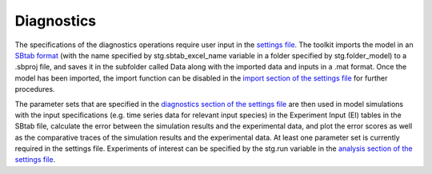 .. _diag:

Diagnostics
===========

The specifications of the diagnostics operations require user input in the `settings file <https://subcellular-workflow.readthedocs.io/en/master/Settings_file.html#import>`_. The toolkit imports the model in an `SBtab format <https://subcellular-workflow.readthedocs.io/en/master/SBtab.html>`_ (with the name specified by stg.sbtab_excel_name variable in a folder specified by stg.folder_model) to a .sbproj file, and saves it in the subfolder called Data along with the imported data and inputs in a .mat format. Once the model has been imported, the import function can be disabled in the `import section of the settings file <https://subcellular-workflow.readthedocs.io/en/master/Settings_file.html#import>`_ for further procedures. 

The parameter sets that are specified in the `diagnostics section of the settings file <https://subcellular-workflow.readthedocs.io/en/master/Settings_file.html#diagnostics>`_ are then used in model simulations with the input specifications (e.g. time series data for relevant input species) in the Experiment Input (EI) tables in the SBtab file, calculate the error between the simulation results and the experimental data, and plot the error scores as well as the comparative traces of the simulation results and the experimental data. At least one parameter set is currently required in the settings file. Experiments of interest can be specified by the stg.run variable in the `analysis section of the settings file <https://subcellular-workflow.readthedocs.io/en/master/Settings_file.html#diagnostics>`_.
